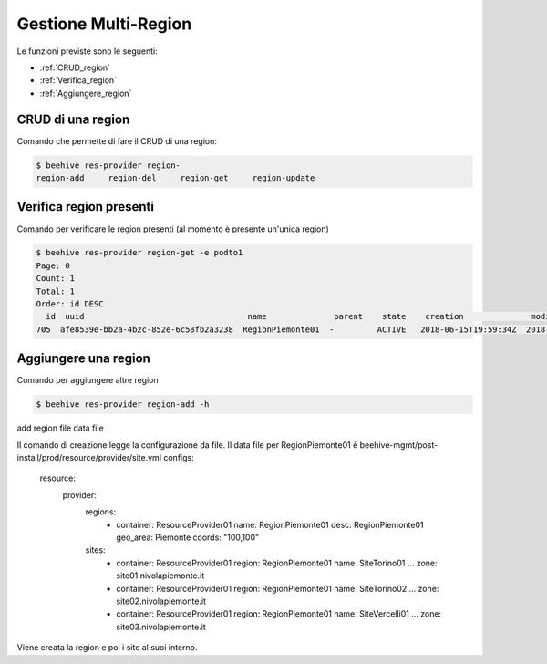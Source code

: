 .. _Gestione_multiregionCMP:

Gestione Multi-Region
=====================
Le funzioni previste sono le seguenti: 

-  :ref:`CRUD_region`
-  :ref:`Verifica_region`
-  :ref:`Aggiungere_region`



.. _CRUD_region:

CRUD di una region
^^^^^^^^^^^^^^^^^^

Comando che permette di fare il CRUD di una region:

.. code-block:: bash


    $ beehive res-provider region-
    region-add     region-del     region-get     region-update




.. _Verifica_region:

Verifica region presenti
^^^^^^^^^^^^^^^^^^^^^^^^

Comando per verificare le region presenti (al momento è presente un'unica region)

.. code-block:: bash


    $ beehive res-provider region-get -e podto1
    Page: 0
    Count: 1
    Total: 1
    Order: id DESC
      id  uuid                                  name              parent    state    creation              modified
    705  afe8539e-bb2a-4b2c-852e-6c58fb2a3238  RegionPiemonte01  -         ACTIVE   2018-06-15T19:59:34Z  2018-06-15T19:59:35Z




.. _Aggiungere_region:

Aggiungere una region
^^^^^^^^^^^^^^^^^^^^^

Comando per aggiungere altre region

.. code-block:: bash


    $ beehive res-provider region-add -h
add region
file                     data file


Il comando di creazione legge la configurazione da file.
Il data file per RegionPiemonte01 è beehive-mgmt/post-install/prod/resource/provider/site.yml
configs:
  resource:
     provider:
        regions:
          - container: ResourceProvider01
            name: RegionPiemonte01
            desc: RegionPiemonte01
            geo_area: Piemonte
            coords: "100,100"
        sites:
          - container: ResourceProvider01
            region: RegionPiemonte01
            name: SiteTorino01
            ...
            zone: site01.nivolapiemonte.it
          - container: ResourceProvider01
            region: RegionPiemonte01
            name: SiteTorino02
            ...
            zone: site02.nivolapiemonte.it
          - container: ResourceProvider01
            region: RegionPiemonte01
            name: SiteVercelli01
            ...
            zone: site03.nivolapiemonte.it

Viene creata la region e poi i site al suoi interno.
